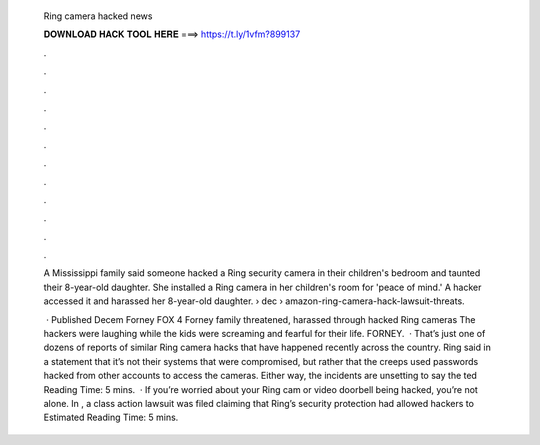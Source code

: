   Ring camera hacked news
  
  
  
  𝐃𝐎𝐖𝐍𝐋𝐎𝐀𝐃 𝐇𝐀𝐂𝐊 𝐓𝐎𝐎𝐋 𝐇𝐄𝐑𝐄 ===> https://t.ly/1vfm?899137
  
  
  
  .
  
  
  
  .
  
  
  
  .
  
  
  
  .
  
  
  
  .
  
  
  
  .
  
  
  
  .
  
  
  
  .
  
  
  
  .
  
  
  
  .
  
  
  
  .
  
  
  
  .
  
  A Mississippi family said someone hacked a Ring security camera in their children's bedroom and taunted their 8-year-old daughter. She installed a Ring camera in her children's room for 'peace of mind.' A hacker accessed it and harassed her 8-year-old daughter.  › dec › amazon-ring-camera-hack-lawsuit-threats.
  
   · Published Decem Forney FOX 4 Forney family threatened, harassed through hacked Ring cameras The hackers were laughing while the kids were screaming and fearful for their life. FORNEY.  · That’s just one of dozens of reports of similar Ring camera hacks that have happened recently across the country. Ring said in a statement that it’s not their systems that were compromised, but rather that the creeps used passwords hacked from other accounts to access the cameras. Either way, the incidents are unsetting to say the ted Reading Time: 5 mins.  · If you’re worried about your Ring cam or video doorbell being hacked, you’re not alone. In , a class action lawsuit was filed claiming that Ring’s security protection had allowed hackers to Estimated Reading Time: 5 mins.
